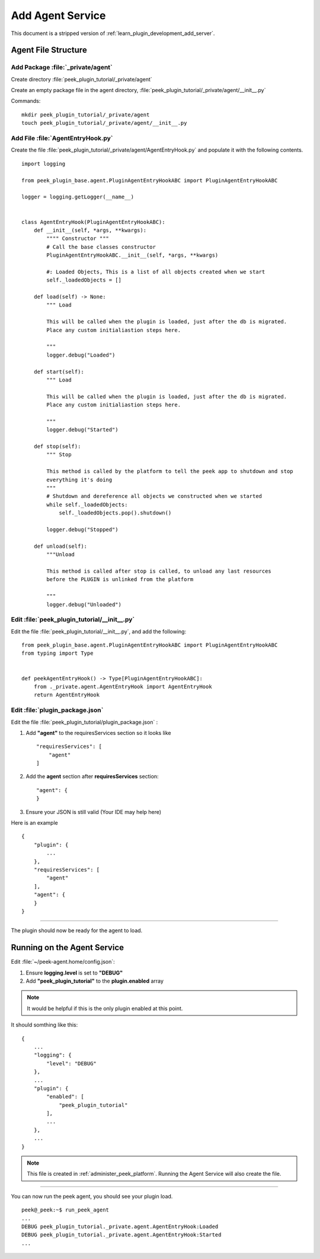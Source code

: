 .. _learn_plugin_development_add_agent:

=================
Add Agent Service
=================

This document is a stripped version of :ref:`learn_plugin_development_add_server`.

Agent File Structure
--------------------

Add Package :file:`_private/agent`
``````````````````````````````````

Create directory :file:`peek_plugin_tutorial/_private/agent`

Create an empty package file in the agent directory,
:file:`peek_plugin_tutorial/_private/agent/__init__.py`

Commands: ::

        mkdir peek_plugin_tutorial/_private/agent
        touch peek_plugin_tutorial/_private/agent/__init__.py


Add File :file:`AgentEntryHook.py`
``````````````````````````````````

Create the file :file:`peek_plugin_tutorial/_private/agent/AgentEntryHook.py`
and populate it with the following contents.

::

        import logging

        from peek_plugin_base.agent.PluginAgentEntryHookABC import PluginAgentEntryHookABC

        logger = logging.getLogger(__name__)


        class AgentEntryHook(PluginAgentEntryHookABC):
            def __init__(self, *args, **kwargs):
                """" Constructor """
                # Call the base classes constructor
                PluginAgentEntryHookABC.__init__(self, *args, **kwargs)

                #: Loaded Objects, This is a list of all objects created when we start
                self._loadedObjects = []

            def load(self) -> None:
                """ Load

                This will be called when the plugin is loaded, just after the db is migrated.
                Place any custom initialiastion steps here.

                """
                logger.debug("Loaded")

            def start(self):
                """ Load

                This will be called when the plugin is loaded, just after the db is migrated.
                Place any custom initialiastion steps here.

                """
                logger.debug("Started")

            def stop(self):
                """ Stop

                This method is called by the platform to tell the peek app to shutdown and stop
                everything it's doing
                """
                # Shutdown and dereference all objects we constructed when we started
                while self._loadedObjects:
                    self._loadedObjects.pop().shutdown()

                logger.debug("Stopped")

            def unload(self):
                """Unload

                This method is called after stop is called, to unload any last resources
                before the PLUGIN is unlinked from the platform

                """
                logger.debug("Unloaded")


Edit :file:`peek_plugin_tutorial/__init__.py`
`````````````````````````````````````````````

Edit the file :file:`peek_plugin_tutorial/__init__.py`, and add the following: ::

        from peek_plugin_base.agent.PluginAgentEntryHookABC import PluginAgentEntryHookABC
        from typing import Type


        def peekAgentEntryHook() -> Type[PluginAgentEntryHookABC]:
            from ._private.agent.AgentEntryHook import AgentEntryHook
            return AgentEntryHook


Edit :file:`plugin_package.json`
````````````````````````````````

Edit the file :file:`peek_plugin_tutorial/plugin_package.json` :

#.  Add **"agent"** to the requiresServices section so it looks like ::

        "requiresServices": [
            "agent"
        ]

#.  Add the **agent** section after **requiresServices** section: ::

        "agent": {
        }

#.  Ensure your JSON is still valid (Your IDE may help here)

Here is an example ::

        {
            "plugin": {
                ...
            },
            "requiresServices": [
                "agent"
            ],
            "agent": {
            }
        }


----

The plugin should now be ready for the agent to load.

Running on the Agent Service
----------------------------

Edit :file:`~/peek-agent.home/config.json`:

#.  Ensure **logging.level** is set to **"DEBUG"**
#.  Add **"peek_plugin_tutorial"** to the **plugin.enabled** array

.. note:: It would be helpful if this is the only plugin enabled at this point.

It should somthing like this: ::

        {
            ...
            "logging": {
                "level": "DEBUG"
            },
            ...
            "plugin": {
                "enabled": [
                    "peek_plugin_tutorial"
                ],
                ...
            },
            ...
        }


.. note:: This file is created in :ref:`administer_peek_platform`.  Running the Agent
    Service will also create the file.

----

You can now run the peek agent, you should see your plugin load. ::

        peek@_peek:~$ run_peek_agent
        ...
        DEBUG peek_plugin_tutorial._private.agent.AgentEntryHook:Loaded
        DEBUG peek_plugin_tutorial._private.agent.AgentEntryHook:Started
        ...


